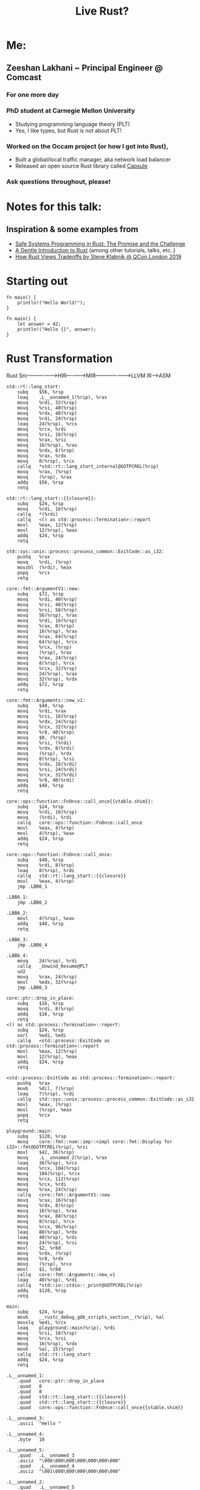 #+TITLE: Live Rust?

[[https://user-images.githubusercontent.com/202820/90717833-84345400-e27e-11ea-9d9c-981465f0f9b4.jpg]]


* Me:
** Zeeshan Lakhani ~ Principal Engineer @ Comcast
*** *For one more day*
*** PhD student at Carnegie Mellon University
- Studying programming language theory (PLT)
- Yes, I like types, but Rust is not about PLT!
*** Worked on the Occam project (or how I got into Rust),
- Built a global/local traffic manager, aka network load balancer
- Released an open source Rust library called [[https://github.com/capsule-rs/capsule][Capsule]]
[[https://user-images.githubusercontent.com/202820/90718081-10df1200-e27f-11ea-9353-42d2b523ee82.png]]
*** Ask questions throughout, please!

* Notes for this talk:
** Inspiration & some examples from
- [[https://people.mpi-sws.org/~dreyer/papers/safe-sysprog-rust/paper.pdf][Safe Systems Programming in Rust: The Promise and the Challenge]]
- [[https://stevedonovan.github.io/rust-gentle-intro/readme.html][A Gentle Introduction to Rust]] (among other tutorials, talks, etc..)
- [[https://www.youtube.com/watch?v=2ajos-0OWts][How Rust Views Tradeoffs by Steve Klabnik @ QCon London 2019]]

* Starting out
#+BEGIN_SRC rust hello world
fn main() {
    println!("Hello World!");
}
#+END_SRC

#+BEGIN_SRC rust let/assert
fn main() {
    let answer = 42;
    println!("Hello {}", answer);
}
#+END_SRC

* Rust Transformation
Rust Src----------------->HIR------------>MIR------------------->LLVM IR--->ASM

#+BEGIN_SRC asm of above
std::rt::lang_start:
	subq	$56, %rsp
	leaq	.L__unnamed_1(%rip), %rax
	movq	%rdi, 32(%rsp)
	movq	%rsi, 40(%rsp)
	movq	%rdx, 48(%rsp)
	movq	%rdi, 24(%rsp)
	leaq	24(%rsp), %rcx
	movq	%rcx, %rdi
	movq	%rsi, 16(%rsp)
	movq	%rax, %rsi
	movq	16(%rsp), %rax
	movq	%rdx, 8(%rsp)
	movq	%rax, %rdx
	movq	8(%rsp), %rcx
	callq	*std::rt::lang_start_internal@GOTPCREL(%rip)
	movq	%rax, (%rsp)
	movq	(%rsp), %rax
	addq	$56, %rsp
	retq

std::rt::lang_start::{{closure}}:
	subq	$24, %rsp
	movq	%rdi, 16(%rsp)
	callq	*(%rdi)
	callq	<() as std::process::Termination>::report
	movl	%eax, 12(%rsp)
	movl	12(%rsp), %eax
	addq	$24, %rsp
	retq

std::sys::unix::process::process_common::ExitCode::as_i32:
	pushq	%rax
	movq	%rdi, (%rsp)
	movzbl	(%rdi), %eax
	popq	%rcx
	retq

core::fmt::ArgumentV1::new:
	subq	$72, %rsp
	movq	%rdi, 40(%rsp)
	movq	%rsi, 48(%rsp)
	movq	%rsi, 56(%rsp)
	movq	56(%rsp), %rax
	movq	%rdi, 16(%rsp)
	movq	%rax, 8(%rsp)
	movq	16(%rsp), %rax
	movq	%rax, 64(%rsp)
	movq	64(%rsp), %rcx
	movq	%rcx, (%rsp)
	movq	(%rsp), %rax
	movq	%rax, 24(%rsp)
	movq	8(%rsp), %rcx
	movq	%rcx, 32(%rsp)
	movq	24(%rsp), %rax
	movq	32(%rsp), %rdx
	addq	$72, %rsp
	retq

core::fmt::Arguments::new_v1:
	subq	$48, %rsp
	movq	%rdi, %rax
	movq	%rsi, 16(%rsp)
	movq	%rdx, 24(%rsp)
	movq	%rcx, 32(%rsp)
	movq	%r8, 40(%rsp)
	movq	$0, (%rsp)
	movq	%rsi, (%rdi)
	movq	%rdx, 8(%rdi)
	movq	(%rsp), %rdx
	movq	8(%rsp), %rsi
	movq	%rdx, 16(%rdi)
	movq	%rsi, 24(%rdi)
	movq	%rcx, 32(%rdi)
	movq	%r8, 40(%rdi)
	addq	$48, %rsp
	retq

core::ops::function::FnOnce::call_once{{vtable.shim}}:
	subq	$24, %rsp
	movq	%rdi, 16(%rsp)
	movq	(%rdi), %rdi
	callq	core::ops::function::FnOnce::call_once
	movl	%eax, 4(%rsp)
	movl	4(%rsp), %eax
	addq	$24, %rsp
	retq

core::ops::function::FnOnce::call_once:
	subq	$40, %rsp
	movq	%rdi, 8(%rsp)
	leaq	8(%rsp), %rdi
	callq	std::rt::lang_start::{{closure}}
	movl	%eax, 4(%rsp)
	jmp	.LBB6_1

.LBB6_1:
	jmp	.LBB6_2

.LBB6_2:
	movl	4(%rsp), %eax
	addq	$40, %rsp
	retq

.LBB6_3:
	jmp	.LBB6_4

.LBB6_4:
	movq	24(%rsp), %rdi
	callq	_Unwind_Resume@PLT
	ud2
	movq	%rax, 24(%rsp)
	movl	%edx, 32(%rsp)
	jmp	.LBB6_3

core::ptr::drop_in_place:
	subq	$16, %rsp
	movq	%rdi, 8(%rsp)
	addq	$16, %rsp
	retq
<() as std::process::Termination>::report:
	subq	$24, %rsp
	xorl	%edi, %edi
	callq	<std::process::ExitCode as std::process::Termination>::report
	movl	%eax, 12(%rsp)
	movl	12(%rsp), %eax
	addq	$24, %rsp
	retq

<std::process::ExitCode as std::process::Termination>::report:
	pushq	%rax
	movb	%dil, 7(%rsp)
	leaq	7(%rsp), %rdi
	callq	std::sys::unix::process::process_common::ExitCode::as_i32
	movl	%eax, (%rsp)
	movl	(%rsp), %eax
	popq	%rcx
	retq

playground::main:
	subq	$120, %rsp
	movq	core::fmt::num::imp::<impl core::fmt::Display for i32>::fmt@GOTPCREL(%rip), %rsi
	movl	$42, 36(%rsp)
	movq	.L__unnamed_2(%rip), %rax
	leaq	36(%rsp), %rcx
	movq	%rcx, 104(%rsp)
	movq	104(%rsp), %rcx
	movq	%rcx, 112(%rsp)
	movq	%rcx, %rdi
	movq	%rax, 24(%rsp)
	callq	core::fmt::ArgumentV1::new
	movq	%rax, 16(%rsp)
	movq	%rdx, 8(%rsp)
	movq	16(%rsp), %rax
	movq	%rax, 88(%rsp)
	movq	8(%rsp), %rcx
	movq	%rcx, 96(%rsp)
	leaq	88(%rsp), %rdx
	leaq	40(%rsp), %rdi
	movq	24(%rsp), %rsi
	movl	$2, %r8d
	movq	%rdx, (%rsp)
	movq	%r8, %rdx
	movq	(%rsp), %rcx
	movl	$1, %r8d
	callq	core::fmt::Arguments::new_v1
	leaq	40(%rsp), %rdi
	callq	*std::io::stdio::_print@GOTPCREL(%rip)
	addq	$120, %rsp
	retq

main:
	subq	$24, %rsp
	movb	__rustc_debug_gdb_scripts_section__(%rip), %al
	movslq	%edi, %rcx
	leaq	playground::main(%rip), %rdi
	movq	%rsi, 16(%rsp)
	movq	%rcx, %rsi
	movq	16(%rsp), %rdx
	movb	%al, 15(%rsp)
	callq	std::rt::lang_start
	addq	$24, %rsp
	retq

.L__unnamed_1:
	.quad	core::ptr::drop_in_place
	.quad	8
	.quad	8
	.quad	std::rt::lang_start::{{closure}}
	.quad	std::rt::lang_start::{{closure}}
	.quad	core::ops::function::FnOnce::call_once{{vtable.shim}}

.L__unnamed_3:
	.ascii	"Hello "

.L__unnamed_4:
	.byte	10

.L__unnamed_5:
	.quad	.L__unnamed_3
	.asciz	"\006\000\000\000\000\000\000"
	.quad	.L__unnamed_4
	.asciz	"\001\000\000\000\000\000\000"

.L__unnamed_2:
	.quad	.L__unnamed_5

__rustc_debug_gdb_scripts_section__:
	.asciz	"\001gdb_load_rust_pretty_printers.py"
#+END_SRC

#+BEGIN_SRC rust sum
fn iter(collection: Vec<i32>) -> f64 {
    // a) Show: without type argument/infer
    // b) Show: with semicolon
    collection.iter().sum::<i32>() as f64
}

fn main() {
    // Why won't this work?
    let sum = 0.0;
    for i in 0..5 {
        sum += i as f64;
    }
    println!("answer: {}", sum);

    // Uncomment after first ex.
    // let a_vec = vec![10, 20];
    // let sum2 = iter(a_vec);
    // println!("answer: {}", sum2);
}
#+END_SRC

* Motivational example!
#+BEGIN_SRC c++
std::vector<int> v {10, 11};
int *vptr = &v[1]; // Points *into* 'v' ~ aliasing
v.push_back(12);
std::cout << *vptr; // Bug (use-after-free)
// |
// |
// V
#+END_SRC
[[https://user-images.githubusercontent.com/202820/90718096-1c323d80-e27f-11ea-8ea4-e3f34c937a8d.png]]

** How would Rust "fix" this?

#+BEGIN_SRC rust version
fn main() {
    let mut v = vec![10, 11];
    // first mutable borrow
    let vptr = &mut v[1]; // Points *into* 'v'
    // second mutable borrow
    v.push(12);
    // first borrow used!
    println!("{}", *vptr);
}
#+END_SRC

** The other motivation ---> PERF
*** No garbage collection ----> no GC pauses!
*** Statically typed & compiled!
*** No implicit boxing!
*** Feature-flag compilation!
*** Example: parsing a large Json file:
From [[https://github.com/kostya/benchmarks][kostya/benchmarks]]

[[https://user-images.githubusercontent.com/202820/90718088-15a3c600-e27f-11ea-8aa6-8dc1a6690fe3.png]]

* Steppin' Back
** What kind of programmer are you?

** Rust's novelty in relation to "real-programming"
*** Rust employs the mechanisms of borrowing and lifetimes
making it much easier to express common C++-style idioms and
ensure that they are used safely.
*** Rust also provides a rich set of APIs
e.g., for concurrency abstractions, efficient data structures
(e.g. hashmaps, btrees), and memory management.

** Should YOU really use Rust?
*** "Systems Programming" vs "Web Programming?" vs ?

** Note: Rust is strongly typed, but it's NOT Functional Programming or PLT

* Structs, Enums, Traits ~ more types (and subtypes)
#+BEGIN_SRC rust structs
#[derive(Debug)]
struct Person {
    // *String* is a growable, heap-allocated data
    // structure whereas *str* is an immutable
    // fixed-length string somewhere in memory
    // (e.g. a slice).
    first_name: String,
    last_name: String,
}

impl Person {
    fn new(first: &str, last: &str) -> Person {
        Person {
            first_name: first.to_string(),
            last_name: last.to_string(),
        }
    }

    fn full_name(&self) -> String {
        format!("{} {}", self.first_name, self.last_name)
    }

    fn set_first(&mut self, name: &str) {
        self.first_name = name.to_string();
    }

    fn to_tuple(self) -> (String, String) {
        // this consumes or *moves* self
        (self.first_name, self.last_name)
    }
}

fn main() {
    // static method
    let mut p = Person::new("Arundhati", "Roy");

    println!("{:?}", p);

    p.set_first("Patrick");

    println!("{:?}", p.full_name());
    println!("{:?}", p.to_tuple());

    // Show: borrow after a move.
    // p.set_first("Arundhati");

    let a_person = APerson {
        p: "202020202020202020202020",
    };
    println!("{:?}", a_person);
}

// cannot store a reference without a lifetime.
#[derive(Debug)]
struct APerson {
    // First: Why does this fail?
    // p: &str,
    // Then:
    // p: &'static str, // the "Any" of Rust
}
#+END_SRC


#+BEGIN_SRC rust enums
#[derive(Debug)]
enum Value {
    Number(f64),
    Str(String),
    Bool(bool),
}

fn printer(v: Value) {
    use Value::*;

    match v {
        Number(n) => println!("number is {}", n),
        Str(s) => println!("string is {}", s),
        Bool(b) => println!("boolean is {}", b),
    }
}

fn main() {
    let n = Value::Number(2.3);
    let s = Value::Str("hello".to_string());
    let b = Value::Bool(true);

    printer(n);
    printer(s);
    printer(b);
}
#+END_SRC

#+BEGIN_SRC rust traits, assoc types, impls
struct Dog {
    walked: bool,
}

struct Bear {
    walked: bool,
}

trait Walk {
    fn walk(&mut self);
    fn run(&mut self);
    fn feed(&self) -> bool {
        true
    }
}

impl Walk for Dog {
    fn walk(&mut self) {
        self.walked = true
    }

    fn run(&mut self) {
        self.walked = false
    }
}

impl Walk for Bear {
    fn walk(&mut self) {
        self.walked = true
    }

    fn run(&mut self) {
        self.walked = false
    }

    fn feed(&self) -> bool {
        false
    }
}

impl Bear {
    fn inc_bears_seen() -> impl Fn(i32) -> i32 {
        |b| b + 1
    }
}

fn walk_pet<W: Walk>(pet: &mut W) {
    pet.walk();

    // will fail b/c of bounds check
    // pet.walked = true
}

// Trait Object
fn run_pet(pet: &mut dyn Walk) {
    pet.run()
}

fn main() {
    let mut rover = Dog { walked: false };
    rover.walk();

    let mut yogi = Bear { walked: false };
    walk_pet(&mut yogi);

    assert_eq!(rover.walked, true);
    assert_eq!(rover.feed(), true);

    assert_eq!(yogi.walked, true);
    assert_eq!(yogi.feed(), false);

    assert_eq!(Bear::inc_bears_seen()(3), 4);

    // trait object in action
    run_pet(&mut rover);
    assert_eq!(rover.walked, false);

    // static dispatch in action
    assert_eq!(rover.have_seen(), true);
}

// SHOW: Static Dispatch and Supertraits
struct Lion {
    played: bool,
}

trait Animal<T> {
    fn have_seen(&self) -> bool {
        false
    }
}

trait Play<T>: Animal<T> {
    fn play(&mut self);
}

// Uncomment to fix error
// impl<T> Animal<T> for Lion {
//     fn have_seen(&self) -> bool {
//         true
//     }
// }

impl Animal<Lion> for Bear {
    fn have_seen(&self) -> bool {
        false
    }
}

impl Animal<Lion> for Dog {
    fn have_seen(&self) -> bool {
        true
    }
}

impl<T> Play<T> for Lion {
    fn play(&mut self) {
        self.played = true
    }
}
#+END_SRC

#+BEGIN_SRC rust Result/Error
use std::fmt;

type Result<T> = std::result::Result<T, DoubleError>;

#[derive(Debug, Clone)]
struct DoubleError;

impl fmt::Display for DoubleError {
    fn fmt(&self, f: &mut fmt::Formatter) -> fmt::Result {
        write!(f, "invalid first item to double")
    }
}

fn double_first(vec: Vec<&str>) -> Result<i32> {
    vec.first()
        .ok_or(DoubleError)
        .and_then(|s| s.parse::<i32>().map_err(|_| DoubleError).map(|i| 2 * i))
}

fn print(result: Result<i32>) {
    match result {
        Ok(n) => println!("The first doubled is {}", n),
        Err(e) => println!("Error: {}", e),
    }
}

fn main() {
    let numbers = vec!["42", "93", "18"];
    let empty = vec![];
    let strings = vec!["tofu", "93", "18"];

    print(double_first(numbers));
    print(double_first(empty));
    print(double_first(strings));
}
#+END_SRC

* The Heap & the Stack
** All values in Rust are allocated on the Stack by default, except:
*** When size is unknown, e.g. String, or dynamic values
*** When using Box

* Memory-Safety
** Ownership & Borrowing

#+BEGIN_SRC rust - review
fn main() {
    // static method
    let mut p = Person::new("Arundhati", "Roy");

    println!("{:?}", p);

    p.set_first("Patrick");

    println!("{:?}", p.full_name());
    println!("{:?}", p.to_tuple());

    // Show: borrow after a move.
    // p.set_first("Arundhati");

    let a_person = APerson {
        p: "202020202020202020202020",
    };
    println!("{:?}", a_person);
}

// cannot store a reference without a lifetime.
#[derive(Debug)]
struct APerson {
    // First: Why does this fail?
    // p: &str,
    // Then:
    // p: &'static str, // the "Any" of Rust
}
#+END_SRC

** Lifetimes & Scope

#+BEGIN_SRC rust multiple lifetimes
fn function<'a, 'b>(x: &'a mut i32, y: &'b i32) -> &'a i32 {
    *x = 10;
    let sum = *x + y;
    *x = sum;
    // this breaks -> why?
    y
}

fn main() {
    let mut x = 4;
    let y = 5;
    println!("{}", function(&mut x, &y));
}
#+END_SRC

#+BEGIN_SRC rust - dangling refernce
fn main() {
    let r;

    {
        let x = 5;
        r = &x;
    }

    println!("r: {}", r);
}
#+END_SRC

#+BEGIN_SRC rust - lifetime inference
fn main() {
 {
        let r;                // ---------+-- 'a
                              //          |
        {                     //          |
            let x = 5;        // -+-- 'b  |
            r = &x;           //  |       |
        }                     // -+       |
                              //          |
        println!("r: {}", r); //          |
    }                         // ---------+
}
#+END_SRC

* Thread-Safety

** Core idea: prevent data-races!

#+BEGIN_SRC rust Threads Don't Borrow
use std::sync::Arc;
use std::thread;

struct MyString(String);

impl MyString {
    fn new(s: &str) -> MyString {
        MyString(s.to_string())
    }
}

fn borrow_err() {
    let name = "dolly".to_string();
    let t = thread::spawn(|| {
        println!("hello {}", name);
    });

    println!("wait {:?}", t.join());
}

/* For threads, you need std::sync::Arc - 'Arc' stands for 'Atomic Reference
   Counting'. That is, it guarantees that the reference count will be modified
   in one logical operation. To make this guarantee, it must ensure that the
   operation is locked so that only the current thread has access.
,*/
// fn arc() {
//     let mut threads = Vec::new();
//     let name = Arc::new(MyString::new("dolly"));

//     for i in 0..5 {
//         let tname = name.clone();
//         let t = thread::spawn(move || {
//             println!("hello {} count {}", tname.0, i);
//         });
//         threads.push(t);
//     }

//     for t in threads {
//         t.join().expect("thread failed");
//     }
// }

fn main() {
    borrow_err();
    // arc();
}
#+END_SRC

** For dealing with shared stated and synchronization, there's
*** Mutexes,
*** RwLock
*** Barriers
*** Once (one-time global initialization)
*** ...etc

* *Safe* Abstractions
#+BEGIN_SRC rust pcap unsafe
/// Packet Capture (`pcap`) writer/dumper for packets
struct Pcap {
    path: String,
    handle: NonNull<ffi::pcap_t>,
    dumper: NonNull<ffi::pcap_dumper_t>,
}

impl Pcap {
    /// Creates a file for dumping packets into from a given file path.
    fn create(path: &str) -> Fallible<Pcap> {
        unsafe {
            let handle = ffi::pcap_open_dead(DLT_EN10MB, PCAP_SNAPSHOT_LEN)
                .to_result(|_|
                           PcapError::new(
                               "Cannot create packet capture handle."))?;
            let dumper =
                ffi::pcap_dump_open(handle.as_ptr(),
                                    path.to_cstring().as_ptr())
                .to_result(|_| PcapError::get_error(handle))
                .or_else(|err| {
                    ffi::pcap_close(handle.as_ptr());
                    Err(err)
                })?;

            debug!("PCAP file {} created", path);

            Ok(Pcap {
                path: path.to_string(),
                handle,
                dumper,
            })
        }
    }
#+END_SRC

#+BEGIN_SRC rust pcap safe abstraction
#[cfg(feature = "pcap-dump")]
{
    pcap::capture_queue(
        self.port_id,
        self.name.as_str(),
        core_id,
        RxTxQueue::Rx(rxq),
    )?;

    pcap::capture_queue(
        self.port_id,
        self.name.as_str(),
        core_id,
        RxTxQueue::Tx(txq),
    )?;
}
#+END_SRC

* Macros!
** Syntactic/Declarative macros
#+BEGIN_SRC rust scheme!
macro_rules! prefix_add {
    ((+ $e:expr)) => { $e };
    ((+ $e:tt $($es:tt)*)) => {{
      $e + prefix_add!{(+ $($es)*)}
    }};
}

fn main() {
    let a = prefix_add! {(+ 10 20 30 40)};
    println!("{:?}", a);
    assert_eq!(100, a);
}
#+END_SRC

** Procedural macros

[[https://user-images.githubusercontent.com/202820/90718066-09b80400-e27f-11ea-98a6-24c5b8f3598d.png]]

* A example-tour of Rust
** Leetcodin'
#+BEGIN_SRC rust - find minimum depth of binary tree
// Given a binary tree, find its minimum depth.
// The minimum depth is the number of nodes along the shortest path from the
// root node down to the nearest leaf node.
//
// Note: A leaf is a node with no children.
//
// Example:
// Given binary tree [3,9,20,null,null,15,7],
//
//     3
//    / \
//   9  20
//     /  \
//    15   7
//
// return its minimum depth = 2.
#[derive(Debug, PartialEq, Eq)]
pub struct TreeNode {
    pub val: i32,
    pub left: Option<Box<TreeNode>>,
    pub right: Option<Box<TreeNode>>,
}

impl TreeNode {
    #[inline]
    pub fn new(val: i32) -> Self {
        TreeNode {
            val,
            left: None,
            right: None,
        }
    }
}

pub struct Solution;

impl Solution {
    pub fn min_depth(root: Option<Box<TreeNode>>) -> i32 {
        use std::collections::VecDeque;

        // Breadth-first search
        let mut deq: VecDeque<(i32, Option<Box<TreeNode>>)> = VecDeque::new();

        if let Some(node) = root {
            deq.push_back((1, Some(node)))
        } else {
            return 0;
        }

        while !deq.is_empty() {
            if let Some((level, Some(node))) = deq.pop_front() {
                if node.left.is_none() && node.right.is_none() {
                    return level;
                }
                deq.push_back((level + 1, node.left));
                deq.push_back((level + 1, node.right));
            }
        }
        0
    }
}

fn main() {
    let root = Some(Box::new(TreeNode {
        val: 3,
        left: Some(Box::new(TreeNode::new(9))),
        right: Some(Box::new(TreeNode {
            val: 20,
            left: Some(Box::new(TreeNode::new(15))),
            right: Some(Box::new(TreeNode::new(7))),
        })),
    }));
    assert_eq!(2, Solution::min_depth(root));
}

#[test]
fn a_test() {
    let root = Some(Box::new(TreeNode {
        val: 3,
        left: Some(Box::new(TreeNode::new(9))),
        right: Some(Box::new(TreeNode {
            val: 20,
            left: Some(Box::new(TreeNode::new(15))),
            right: Some(Box::new(TreeNode::new(7))),
        })),
    }));
    assert_eq!(3, Solution::min_depth(root));
}
#+END_SRC

** Implement your own iterator

#+BEGIN_SRC rust iterator
use std::net::Ipv6Addr;
use std::str::FromStr;

const IPV6ADDR_BITS: usize = 128;

/// [CIDR] range for IPv6 addresses.
///
/// [CIDR]: https://tools.ietf.org/html/rfc4291#section-2.3
#[derive(Clone, Copy, Debug, Hash, PartialEq, Eq, PartialOrd, Ord)]
pub struct Ipv6Cidr {
    address: Ipv6Addr,
    mask: u128,
}

impl Ipv6Cidr {
    #[inline]
    fn network(&self) -> Ipv6Addr {
        Ipv6Addr::from(self.mask & u128::from(self.address))
    }

    #[inline]
    fn size(&self) -> usize {
        2usize.pow((IPV6ADDR_BITS - self.length()) as u32)
    }

    #[inline]
    fn length(&self) -> usize {
        (!self.mask).leading_zeros() as usize
    }

    #[inline]
    fn new(address: Ipv6Addr, length: usize) -> Result<Self, &'static str> {
        let mask = match length {
            0 => u128::max_value(),
            1..=IPV6ADDR_BITS => u128::max_value() << (IPV6ADDR_BITS - length),
            _ => return Err("bad"),
        };

        Ok(Ipv6Cidr { address, mask })
    }

    /// Iterate through CIDR range addresses.
    pub fn iter(self) -> Ipv6CidrIterator {
        Ipv6CidrIterator::new(self.network(), self.size())
    }
}

#[derive(Clone, Debug)]
pub struct Ipv6CidrIterator {
    next: Option<u128>,
    end: u128,
}

impl Ipv6CidrIterator {
    fn new(start: Ipv6Addr, end: usize) -> Self {
        let start = u128::from(start);
        Ipv6CidrIterator {
            next: Some(start),
            end: start + (end as u128 - 1),
        }
    }
}

impl Iterator for Ipv6CidrIterator {
    type Item = Ipv6Addr;

    fn next(&mut self) -> Option<Ipv6Addr> {
        let next = self.next?;
        self.next = if next == self.end {
            None
        } else {
            Some(next + 1)
        };
        Some(next.into())
    }
}

fn main() {
    let cidr = Ipv6Cidr::new(Ipv6Addr::from_str("20f6:1b85:cc34::").unwrap(), 126).unwrap();
    let iter = cidr.iter();
    assert_eq!(cidr.size(), 4);
    assert_eq!(
        Ipv6Addr::from_str("20f6:1b85:cc34::3").unwrap(),
        iter.last().unwrap()
    );
}
#+END_SRC

** Async/Await ~ a web service
#+BEGIN_SRC rust :crates '((serde_json . 1.0) (serde . 1.0) (reqwest . 0.1) (tokio . 0.2))
// async/await w/ tokio/request

// Go to Project

use reqwest::{self, Error};
use serde::Deserialize;

#[derive(Debug, Deserialize)]
struct Repo {
    #[serde(rename = "stargazers_count")]
    pub stars: u64,
}

#[tokio::main]
async fn main() -> Result<(), Error> {
    let request_url = format!(
        "https://api.github.com/repos/{owner}/{repo}",
        owner = "capsule-rs",
        repo = "capsule"
    );
    println!("{}", request_url);
    let client = reqwest::Client::new();
    let repo = client
        .get(request_url.as_str())
        .header(
            reqwest::header::USER_AGENT,
            reqwest::header::HeaderValue::from_static(env!("CARGO_PKG_NAME")),
        )
        .send()
        .await?
        .json::<Repo>()
        .await?;

    println!("{:?}", repo.stars);
    Ok(())
}
#+END_SRC

** Compilation targets ~ WASM

#+BEGIN_SRC rust
// Go to Project

fn fib(x: u32) -> u32 {
    if x < 2 {
        1
    } else {
        fib(x - 1) + fib(x - 2)
    }
}

fn main() {
    println!("{}", fib(40));
}
#+END_SRC

* Where Does Rust fit-in @ Comcast?
** Automating server maintenance across DCs ~ [[https://github.com/Comcast/Bynar][Bynar]]
** SDS / Storage Metrics
** !Capsule / Occam Gateway!
*** Let's talk about this!

* How/Where is Rust being used "in the real world"?
** "Serverless"
*** Cloudflare Workers
*** AWS Firecracker & S3 (pieces)
** Automation
*** Habitat from Chef
** More companies using Rust
*** Dropbox
*** Yelp
*** 1Password
*** PingCAP / TiKV (k/v database)

* Tradeoffs
** Compilation can be sssslllllllllooooooooooooooowwwwwwww
*Choice*: speed of final binaries > compile times
** The learning curve is REAL
*** "Fighting the borrow checker"
*** Inference doesn't always "just happen"
** System threads vs Green threads
*Choice*: want your own threading model?
Implement it as part of your own runtime.

* The promise(s) & challenge(s) of a language like Rust
** Promise: a safe systems programming language with "control"
- Multiple projects looking at investigating Rust's safety claims,
  e.g. [[https://plv.mpi-sws.org/rustbelt/][RustBelt]], [[https://iris-project.org/][Iris]], and [[https://arxiv.org/abs/1903.00982][Oxide]]
** Promise: A helpful compiler, with GOOD error messages

** Challenge: safety guarantees can be side-stepped
- unsafe code ~ all bets are off
- interior mutability (e.g RefCell) pushes borrow
  checks to the runtime
** Challenge: complexity, community, and ease of use
- No REPL
- No BDL? (e.g. multiple, plausible logging libraries)
- Adoption?

* Where can I learn more about Rust?
- [[https://doc.rust-lang.org/book/][The Rust Programming Language]]
- [[https://doc.rust-lang.org/rust-by-example/][Rust by Example]]
- [[https://readrust.net/][Read Rust]]
- [[https://github.com/rust-lang/rfcs][rust-lang/rfcs]]
- [[https://github.com/rust-unofficial/awesome-rust][awesome-rust]]
- [[https://github.com/rust-lang/rustlings][rustlings - small exercises in Rust]]
- [[https://exercism.io/tracks/rust/exercises][exercism.io Rust track]]
- [[https://gitlab.redox-os.org/redox-os/redox][Redox - an OS written in Rust]]
- [[https://www.youtube.com/playlist?list=PLqbS7AVVErFiWDOAVrPt7aYmnuuOLYvOa][Crust of Rust]]
- [[https://amethyst.rs/][Amethyst ~ a game engine in Rust]]
